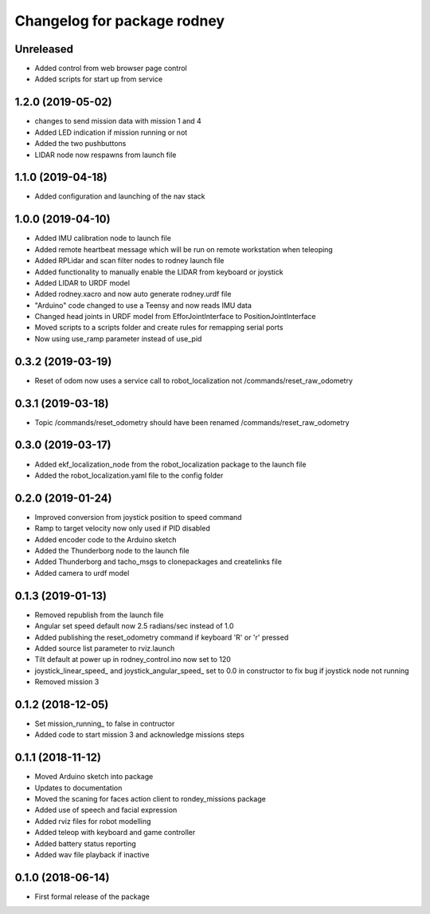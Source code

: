 ^^^^^^^^^^^^^^^^^^^^^^^^^^^^^^
Changelog for package rodney
^^^^^^^^^^^^^^^^^^^^^^^^^^^^^^

Unreleased
------------------
* Added control from web browser page control
* Added scripts for start up from service

1.2.0 (2019-05-02)
------------------
* changes to send mission data with mission 1 and 4
* Added LED indication if mission running or not
* Added the two pushbuttons
* LIDAR node now respawns from launch file

1.1.0 (2019-04-18)
------------------
* Added configuration and launching of the nav stack

1.0.0 (2019-04-10)
------------------
* Added IMU calibration node to launch file
* Added remote heartbeat message which will be run on remote workstation when teleoping
* Added RPLidar and scan filter nodes to rodney launch file
* Added functionality to manually enable the LIDAR from keyboard or joystick
* Added LIDAR to URDF model
* Added rodney.xacro and now auto generate rodney.urdf file
* "Arduino" code changed to use a Teensy and now reads IMU data
* Changed head joints in URDF model from EfforJointInterface to PositionJointInterface
* Moved scripts to a scripts folder and create rules for remapping serial ports
* Now using use_ramp parameter instead of use_pid


0.3.2 (2019-03-19)
------------------
* Reset of odom now uses a service call to robot_localization not /commands/reset_raw_odometry

0.3.1 (2019-03-18)
------------------
* Topic /commands/reset_odometry should have been renamed /commands/reset_raw_odometry

0.3.0 (2019-03-17)
------------------
* Added ekf_localization_node from the robot_localization package to the launch file
* Added the robot_localization.yaml file to the config folder

0.2.0 (2019-01-24)
------------------
* Improved conversion from joystick position to speed command
* Ramp to target velocity now only used if PID disabled
* Added encoder code to the Arduino sketch
* Added the Thunderborg node to the launch file
* Added Thunderborg and tacho_msgs to clonepackages and createlinks file
* Added camera to urdf model

0.1.3 (2019-01-13)
------------------
* Removed republish from the launch file
* Angular set speed default now 2.5 radians/sec instead of 1.0
* Added publishing the reset_odometry command if keyboard 'R' or 'r' pressed
* Added source list parameter to rviz.launch
* Tilt default at power up in rodney_control.ino now set to 120
* joystick_linear_speed_ and joystick_angular_speed_ set to 0.0 in constructor to fix bug if joystick node not running
* Removed mission 3

0.1.2 (2018-12-05)
------------------
* Set mission_running_ to false in contructor
* Added code to start mission 3 and acknowledge missions steps

0.1.1 (2018-11-12)
------------------
* Moved Arduino sketch into package
* Updates to documentation
* Moved the scaning for faces action client to rondey_missions package
* Added use of speech and facial expression
* Added rviz files for robot modelling
* Added teleop with keyboard and game controller
* Added battery status reporting
* Added wav file playback if inactive

0.1.0 (2018-06-14)
------------------
* First formal release of the package
